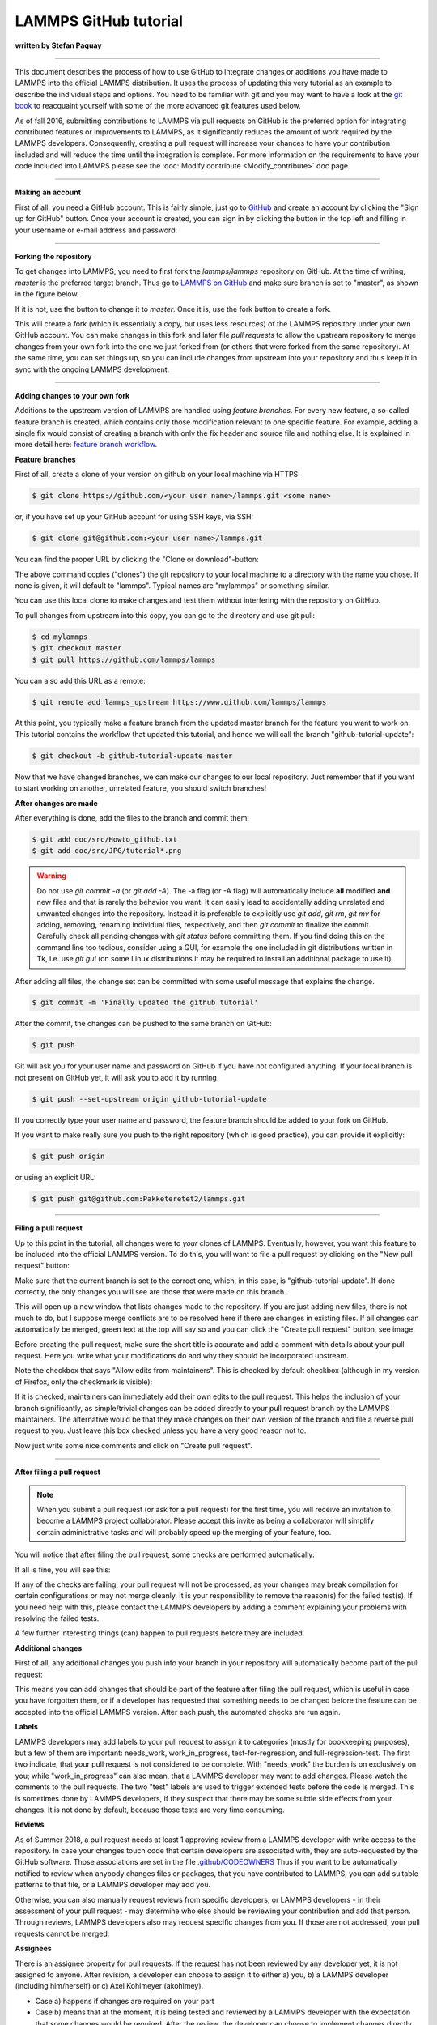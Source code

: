 LAMMPS GitHub tutorial
======================

**written by Stefan Paquay**

----------

This document describes the process of how to use GitHub to integrate
changes or additions you have made to LAMMPS into the official LAMMPS
distribution.  It uses the process of updating this very tutorial as
an example to describe the individual steps and options.  You need to
be familiar with git and you may want to have a look at the
`git book <http://git-scm.com/book/>`_ to reacquaint yourself with some
of the more advanced git features used below.

As of fall 2016, submitting contributions to LAMMPS via pull requests
on GitHub is the preferred option for integrating contributed features
or improvements to LAMMPS, as it significantly reduces the amount of
work required by the LAMMPS developers. Consequently, creating a pull
request will increase your chances to have your contribution included
and will reduce the time until the integration is complete. For more
information on the requirements to have your code included into LAMMPS
please see the :doc:`Modify contribute <Modify_contribute>` doc page.

----------

**Making an account**

First of all, you need a GitHub account. This is fairly simple, just
go to `GitHub <https://github.com>`_ and create an account by clicking
the "Sign up for GitHub" button. Once your account is created, you
can sign in by clicking the button in the top left and filling in your
username or e-mail address and password.

----------

**Forking the repository**

To get changes into LAMMPS, you need to first fork the `lammps/lammps`
repository on GitHub. At the time of writing, *master* is the preferred
target branch. Thus go to `LAMMPS on GitHub <https://github.com/lammps/lammps>`_
and make sure branch is set to "master", as shown in the figure below.

.. image:: JPG/tutorial_branch.png
   :align: center

If it is not, use the button to change it to *master*\ . Once it is, use the
fork button to create a fork.

.. image:: JPG/tutorial_fork.png
   :align: center

This will create a fork (which is essentially a copy, but uses less
resources) of the LAMMPS repository under your own GitHub account. You
can make changes in this fork and later file *pull requests* to allow
the upstream repository to merge changes from your own fork into the one
we just forked from (or others that were forked from the same repository).
At the same time, you can set things up, so you can include changes from
upstream into your repository and thus keep it in sync with the ongoing
LAMMPS development.

----------

**Adding changes to your own fork**

Additions to the upstream version of LAMMPS are handled using *feature
branches*\ .  For every new feature, a so-called feature branch is
created, which contains only those modification relevant to one specific
feature. For example, adding a single fix would consist of creating a
branch with only the fix header and source file and nothing else.  It is
explained in more detail here: `feature branch workflow <https://www.atlassian.com/git/tutorials/comparing-workflows/feature-branch-workflow>`_.

**Feature branches**

First of all, create a clone of your version on github on your local
machine via HTTPS:

.. code-block:: bash

     $ git clone https://github.com/<your user name>/lammps.git <some name>

or, if you have set up your GitHub account for using SSH keys, via SSH:

.. code-block:: bash

     $ git clone git@github.com:<your user name>/lammps.git

You can find the proper URL by clicking the "Clone or download"-button:

.. image:: JPG/tutorial_https_block.png
   :align: center

The above command copies ("clones") the git repository to your local
machine to a directory with the name you chose. If none is given, it will
default to "lammps". Typical names are "mylammps" or something similar.

You can use this local clone to make changes and
test them without interfering with the repository on GitHub.

To pull changes from upstream into this copy, you can go to the directory
and use git pull:

.. code-block:: bash

     $ cd mylammps
     $ git checkout master
     $ git pull https://github.com/lammps/lammps

You can also add this URL as a remote:

.. code-block:: bash

     $ git remote add lammps_upstream https://www.github.com/lammps/lammps

At this point, you typically make a feature branch from the updated master
branch for the feature you want to work on. This tutorial contains the
workflow that updated this tutorial, and hence we will call the branch
"github-tutorial-update":

.. code-block:: bash

    $ git checkout -b github-tutorial-update master

Now that we have changed branches, we can make our changes to our local
repository. Just remember that if you want to start working on another,
unrelated feature, you should switch branches!

**After changes are made**

After everything is done, add the files to the branch and commit them:

.. code-block:: bash

    $ git add doc/src/Howto_github.txt
    $ git add doc/src/JPG/tutorial*.png

.. warning::

   Do not use *git commit -a* (or *git add -A*\ ).  The -a flag (or -A
   flag) will automatically include **all** modified **and** new files
   and that is rarely the behavior you want.  It can easily lead to
   accidentally adding unrelated and unwanted changes into the
   repository.  Instead it is preferable to explicitly use *git add*\ ,
   *git rm*\ , *git mv* for adding, removing, renaming individual files,
   respectively, and then *git commit* to finalize the commit.
   Carefully check all pending changes with *git status* before
   committing them.  If you find doing this on the command line too
   tedious, consider using a GUI, for example the one included in git
   distributions written in Tk, i.e. use *git gui* (on some Linux
   distributions it may be required to install an additional package to
   use it).

After adding all files, the change set can be committed with some
useful message that explains the change.

.. code-block:: bash

     $ git commit -m 'Finally updated the github tutorial'

After the commit, the changes can be pushed to the same branch on GitHub:

.. code-block:: bash

   $ git push

Git will ask you for your user name and password on GitHub if you have
not configured anything. If your local branch is not present on GitHub yet,
it will ask you to add it by running

.. code-block:: bash

     $ git push --set-upstream origin github-tutorial-update

If you correctly type your user name and
password, the feature branch should be added to your fork on GitHub.

If you want to make really sure you push to the right repository
(which is good practice), you can provide it explicitly:

.. code-block:: bash

   $ git push origin

or using an explicit URL:

.. code-block:: bash

   $ git push git@github.com:Pakketeretet2/lammps.git

----------

**Filing a pull request**

Up to this point in the tutorial, all changes were to *your* clones of
LAMMPS.  Eventually, however, you want this feature to be included into
the official LAMMPS version.  To do this, you will want to file a pull
request by clicking on the "New pull request" button:

.. image:: JPG/tutorial_new_pull_request.png
   :align: center

Make sure that the current branch is set to the correct one, which, in
this case, is "github-tutorial-update". If done correctly, the only
changes you will see are those that were made on this branch.

This will open up a new window that lists changes made to the
repository. If you are just adding new files, there is not much to do,
but I suppose merge conflicts are to be resolved here if there are
changes in existing files. If all changes can automatically be merged,
green text at the top will say so and you can click the "Create pull
request" button, see image.

.. image:: JPG/tutorial_create_new_pull_request1.png
   :align: center

Before creating the pull request, make sure the short title is accurate
and add a comment with details about your pull request.  Here you write
what your modifications do and why they should be incorporated upstream.

Note the checkbox that says "Allow edits from maintainers".
This is checked by default checkbox (although in my version of Firefox, only the checkmark is visible):

.. image:: JPG/tutorial_edits_maintainers.png
   :align: center

If it is checked, maintainers can immediately add their own edits to the
pull request.  This helps the inclusion of your branch significantly, as
simple/trivial changes can be added directly to your pull request branch
by the LAMMPS maintainers.  The alternative would be that they make
changes on their own version of the branch and file a reverse pull
request to you.  Just leave this box checked unless you have a very good
reason not to.

Now just write some nice comments and click on "Create pull request".

.. image:: JPG/tutorial_create_new_pull_request2.png
   :align: center

----------

**After filing a pull request**

.. note::

   When you submit a pull request (or ask for a pull request) for the
   first time, you will receive an invitation to become a LAMMPS project
   collaborator. Please accept this invite as being a collaborator will
   simplify certain administrative tasks and will probably speed up the
   merging of your feature, too.

You will notice that after filing the pull request, some checks are
performed automatically:

.. image:: JPG/tutorial_automated_checks.png
   :align: center

If all is fine, you will see this:

.. image:: JPG/tutorial_automated_checks_passed.png
   :align: center

If any of the checks are failing, your pull request will not be
processed, as your changes may break compilation for certain
configurations or may not merge cleanly. It is your responsibility
to remove the reason(s) for the failed test(s). If you need help
with this, please contact the LAMMPS developers by adding a comment
explaining your problems with resolving the failed tests.

A few further interesting things (can) happen to pull requests before
they are included.

**Additional changes**

First of all, any additional changes you push into your branch in your
repository will automatically become part of the pull request:

.. image:: JPG/tutorial_additional_changes.png
   :align: center

This means you can add changes that should be part of the feature after
filing the pull request, which is useful in case you have forgotten
them, or if a developer has requested that something needs to be changed
before the feature can be accepted into the official LAMMPS version.
After each push, the automated checks are run again.

**Labels**

LAMMPS developers may add labels to your pull request to assign it to
categories (mostly for bookkeeping purposes), but a few of them are
important: needs_work, work_in_progress, test-for-regression, and
full-regression-test. The first two indicate, that your pull request
is not considered to be complete. With "needs_work" the burden is on
exclusively on you; while "work_in_progress" can also mean, that a
LAMMPS developer may want to add changes. Please watch the comments
to the pull requests. The two "test" labels are used to trigger
extended tests before the code is merged. This is sometimes done by
LAMMPS developers, if they suspect that there may be some subtle
side effects from your changes. It is not done by default, because
those tests are very time consuming.

**Reviews**

As of Summer 2018, a pull request needs at least 1 approving review
from a LAMMPS developer with write access to the repository.
In case your changes touch code that certain developers are associated
with, they are auto-requested by the GitHub software.  Those associations
are set in the file
`.github/CODEOWNERS <https://github.com/lammps/lammps/blob/master/.github/CODEOWNERS>`_
Thus if you want to be automatically notified to review when anybody
changes files or packages, that you have contributed to LAMMPS, you can
add suitable patterns to that file, or a LAMMPS developer may add you.

Otherwise, you can also manually request reviews from specific developers,
or LAMMPS developers - in their assessment of your pull request - may
determine who else should be reviewing your contribution and add that person.
Through reviews, LAMMPS developers also may request specific changes from you.
If those are not addressed, your pull requests cannot be merged.

**Assignees**

There is an assignee property for pull requests. If the request has not
been reviewed by any developer yet, it is not assigned to anyone. After
revision, a developer can choose to assign it to either a) you, b) a
LAMMPS developer (including him/herself) or c) Axel Kohlmeyer (akohlmey).

* Case a) happens if changes are required on your part
* Case b) means that at the moment, it is being tested and reviewed by a
  LAMMPS developer with the expectation that some changes would be required.
  After the review, the developer can choose to implement changes directly
  or suggest them to you.
* Case c) means that the pull request has been assigned to the developer
  overseeing the merging of pull requests into the master branch.

In this case, Axel assigned the tutorial to Steve:

.. image:: JPG/tutorial_steve_assignee.png
   :align: center

**Edits from LAMMPS maintainers**

If you allowed edits from maintainers (the default), any LAMMPS
maintainer can add changes to your pull request.  In this case, both
Axel and Richard made changes to the tutorial:

.. image:: JPG/tutorial_changes_others.png
   :align: center

**Reverse pull requests**

Sometimes, however, you might not feel comfortable having other people
push changes into your own branch, or maybe the maintainers are not sure
their idea was the right one.  In such a case, they can make changes,
reassign you as the assignee, and file a "reverse pull request", i.e.
file a pull request in your GitHub repository to include changes in the
branch, that you have submitted as a pull request yourself.  In that
case, you can choose to merge their changes back into your branch,
possibly make additional changes or corrections and proceed from there.
It looks something like this:

.. image:: JPG/tutorial_reverse_pull_request.png
   :align: center

For some reason, the highlighted button didn't work in my case, but I
can go to my own repository and merge the pull request from there:

.. image:: JPG/tutorial_reverse_pull_request2.png
   :align: center

Be sure to check the changes to see if you agree with them by clicking
on the tab button:

.. image:: JPG/tutorial_reverse_pull_request3.png
   :align: center

In this case, most of it is changes in the markup and a short rewrite of
Axel's explanation of the "git gui" and "git add" commands.

.. image:: JPG/tutorial_reverse_pull_request4.png
   :align: center

Because the changes are OK with us, we are going to merge by clicking on
"Merge pull request".  After a merge it looks like this:

.. image:: JPG/tutorial_reverse_pull_request5.png
   :align: center

Now, since in the meantime our local text for the tutorial also changed,
we need to pull Axel's change back into our branch, and merge them:

.. code-block:: bash

    $ git add Howto_github.txt
    $ git add JPG/tutorial_reverse_pull_request*.png
    $ git commit -m "Updated text and images on reverse pull requests"
    $ git pull

In this case, the merge was painless because git could auto-merge:

.. image:: JPG/tutorial_reverse_pull_request6.png
   :align: center

With Axel's changes merged in and some final text updates, our feature
branch is now perfect as far as we are concerned, so we are going to
commit and push again:

.. code-block:: bash

    $ git add Howto_github.txt
    $ git add JPG/tutorial_reverse_pull_request6.png
    $ git commit -m "Merged Axel's suggestions and updated text"
    $ git push git@github.com:Pakketeretet2/lammps

This merge also shows up on the lammps GitHub page:

.. image:: JPG/tutorial_reverse_pull_request7.png
   :align: center

----------

**After a merge**

When everything is fine, the feature branch is merged into the master branch:

.. image:: JPG/tutorial_merged.png
   :align: center

Now one question remains: What to do with the feature branch that got
merged into upstream?

It is in principle safe to delete them from your own fork. This helps
keep it a bit more tidy. Note that you first have to switch to another
branch!

.. code-block:: bash

   $ git checkout master
   $ git pull master
   $ git branch -d github-tutorial-update

If you do not pull first, it is not really a problem but git will warn
you at the next statement that you are deleting a local branch that
was not yet fully merged into HEAD. This is because git does not yet
know your branch just got merged into LAMMPS upstream. If you
first delete and then pull, everything should still be fine.

Finally, if you delete the branch locally, you might want to push this
to your remote(s) as well:

.. code-block:: bash

   $ git push origin :github-tutorial-update

**Recent changes in the workflow**

Some changes to the workflow are not captured in this tutorial.  For
example, in addition to the master branch, to which all new features
should be submitted, there is now also an "unstable" and a "stable"
branch; these have the same content as "master", but are only updated
after a patch release or stable release was made.
Furthermore, the naming of the patches now follow the pattern
"patch_<Day><Month><Year>" to simplify comparisons between releases.
Finally, all patches and submissions are subject to automatic testing
and code checks to make sure they at the very least compile.

A discussion of the LAMMPS developer GitHub workflow can be found in the file
`doc/github-development-workflow.md <https://github.com/lammps/lammps/blob/master/doc/github-development-workflow.md>`_

